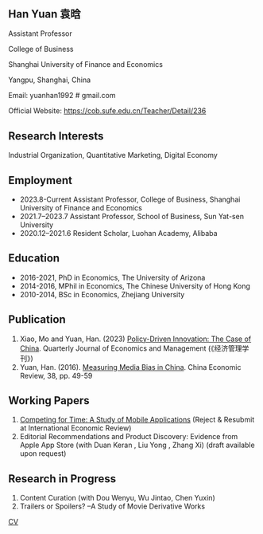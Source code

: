 #+html_head: <!-- Google tag (gtag.js) -->  <script async src="https://www.googletagmanager.com/gtag/js?id=G-7QSS9TLNLC"></script> <script>   window.dataLayer = window.dataLayer || [];  function gtag(){dataLayer.push(arguments);}  gtag('js', new Date());   gtag('config', 'G-7QSS9TLNLC'); </script>
#+HTML_HEAD: <style type="text/css"> <!--/*--><![CDATA[/*><!--*/ .title { display: none; } /*]]>*/--> </style>
#+HTML_HEAD: <style type="text/css"> <!--/*--><![CDATA[/*><!--*/ .author { display: none; } /*]]>*/--> </style>

#+TITLE: Han Yuan 袁晗
#+OPTIONS: toc:nil
#+OPTIONS: num:nil
** Han Yuan 袁晗
Assistant Professor

College of Business

Shanghai University of Finance and Economics

Yangpu, Shanghai, China

Email: yuanhan1992 # gmail.com

Official Website: https://cob.sufe.edu.cn/Teacher/Detail/236

** Research Interests
Industrial Organization, Quantitative Marketing, Digital Economy

** Employment
- 2023.8-Current Assistant Professor, College of Business, Shanghai University of Finance and Economics
- 2021.7–2023.7  Assistant Professor, School of Business, Sun Yat-sen University
- 2020.12–2021.6 Resident Scholar, Luohan Academy, Alibaba

** Education
- 2016-2021, PhD in Economics, The University of Arizona
- 2014-2016, MPhil in Economics, The Chinese University of Hong Kong
- 2010-2014, BSc in Economics, Zhejiang University
** Publication
1. Xiao, Mo and Yuan, Han. (2023) [[./files/政策驱动型创新——来自中国的研究.pdf][Policy-Driven Innovation: The Case of China]]. Quarterly Journal of Economics and Management (《经济管理学刊》)
2. Yuan, Han. (2016). [[./files/Yuan - 2016 - Measuring media bias in China.pdf][Measuring Media Bias in China]]. China Economic Review, 38, pp. 49-59

** Working Papers
1. [[./files/competing_for_time_Han.pdf][Competing for Time: A Study of Mobile Applications]] (Reject & Resubmit at International Economic Review)
2. Editorial Recommendations and Product Discovery: Evidence from Apple App Store (with Duan Keran , Liu Yong , Zhang Xi) (draft available upon request)

** Research in Progress
1. Content Curation (with Dou Wenyu, Wu Jintao, Chen Yuxin)
2. Trailers or Spoilers? --A Study of Movie Derivative Works

[[./files/cv.pdf][CV]]
